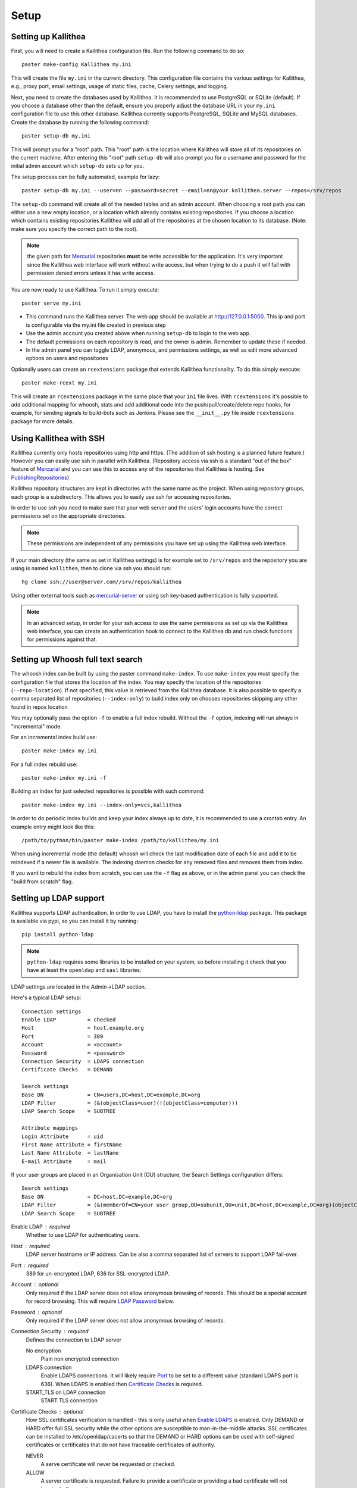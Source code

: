 .. _setup:

=====
Setup
=====


Setting up Kallithea
--------------------

First, you will need to create a Kallithea configuration file. Run the
following command to do so::

    paster make-config Kallithea my.ini

This will create the file ``my.ini`` in the current directory. This
configuration file contains the various settings for Kallithea, e.g.,
proxy port, email settings, usage of static files, cache, Celery
settings, and logging.


Next, you need to create the databases used by Kallithea. It is recommended to
use PostgreSQL or SQLite (default). If you choose a database other than the
default, ensure you properly adjust the database URL in your ``my.ini``
configuration file to use this other database. Kallithea currently supports
PostgreSQL, SQLite and MySQL databases. Create the database by running
the following command::

    paster setup-db my.ini

This will prompt you for a "root" path. This "root" path is the location where
Kallithea will store all of its repositories on the current machine. After
entering this "root" path ``setup-db`` will also prompt you for a username
and password for the initial admin account which ``setup-db`` sets
up for you.

The setup process can be fully automated, example for lazy::

    paster setup-db my.ini --user=nn --password=secret --email=nn@your.kallithea.server --repos=/srv/repos


The ``setup-db`` command will create all of the needed tables and an
admin account. When choosing a root path you can either use a new
empty location, or a location which already contains existing
repositories. If you choose a location which contains existing
repositories Kallithea will add all of the repositories at the chosen
location to its database.  (Note: make sure you specify the correct
path to the root).

.. note:: the given path for Mercurial_ repositories **must** be write
          accessible for the application. It's very important since
          the Kallithea web interface will work without write access,
          but when trying to do a push it will fail with permission
          denied errors unless it has write access.

You are now ready to use Kallithea. To run it simply execute::

    paster serve my.ini

- This command runs the Kallithea server. The web app should be available at
  http://127.0.0.1:5000. This ip and port is configurable via the my.ini
  file created in previous step
- Use the admin account you created above when running ``setup-db``
  to login to the web app.
- The default permissions on each repository is read, and the owner is admin.
  Remember to update these if needed.
- In the admin panel you can toggle LDAP, anonymous, and permissions
  settings, as well as edit more advanced options on users and
  repositories

Optionally users can create an ``rcextensions`` package that extends Kallithea
functionality. To do this simply execute::

    paster make-rcext my.ini

This will create an ``rcextensions`` package in the same place that your ``ini`` file
lives. With ``rcextensions`` it's possible to add additional mapping for whoosh,
stats and add additional code into the push/pull/create/delete repo hooks,
for example, for sending signals to build-bots such as Jenkins.
Please see the ``__init__.py`` file inside ``rcextensions`` package
for more details.


Using Kallithea with SSH
------------------------

Kallithea currently only hosts repositories using http and https. (The addition
of ssh hosting is a planned future feature.) However you can easily use ssh in
parallel with Kallithea. (Repository access via ssh is a standard "out of
the box" feature of Mercurial_ and you can use this to access any of the
repositories that Kallithea is hosting. See PublishingRepositories_)

Kallithea repository structures are kept in directories with the same name
as the project. When using repository groups, each group is a subdirectory.
This allows you to easily use ssh for accessing repositories.

In order to use ssh you need to make sure that your web server and the users'
login accounts have the correct permissions set on the appropriate directories.

.. note:: These permissions are independent of any permissions you
          have set up using the Kallithea web interface.

If your main directory (the same as set in Kallithea settings) is for
example set to ``/srv/repos`` and the repository you are using is
named ``kallithea``, then to clone via ssh you should run::

    hg clone ssh://user@server.com//srv/repos/kallithea

Using other external tools such as mercurial-server_ or using ssh key-based
authentication is fully supported.

.. note:: In an advanced setup, in order for your ssh access to use
          the same permissions as set up via the Kallithea web
          interface, you can create an authentication hook to connect
          to the Kallithea db and run check functions for permissions
          against that.

Setting up Whoosh full text search
----------------------------------

The whoosh index can be built by using the paster
command ``make-index``. To use ``make-index`` you must specify the configuration
file that stores the location of the index. You may specify the location of the
repositories (``--repo-location``).  If not specified, this value is retrieved
from the Kallithea database.
It is also possible to specify a comma separated list of
repositories (``--index-only``) to build index only on chooses repositories
skipping any other found in repos location

You may optionally pass the option ``-f`` to enable a full index rebuild. Without
the ``-f`` option, indexing will run always in "incremental" mode.

For an incremental index build use::

    paster make-index my.ini

For a full index rebuild use::

    paster make-index my.ini -f


Building an index for just selected repositories is possible with such command::

    paster make-index my.ini --index-only=vcs,kallithea


In order to do periodic index builds and keep your index always up to
date, it is recommended to use a crontab entry.  An example entry
might look like this::

    /path/to/python/bin/paster make-index /path/to/kallithea/my.ini

When using incremental mode (the default) whoosh will check the last
modification date of each file and add it to be reindexed if a newer file is
available. The indexing daemon checks for any removed files and removes them
from index.

If you want to rebuild the index from scratch, you can use the ``-f`` flag as above,
or in the admin panel you can check the "build from scratch" flag.


Setting up LDAP support
-----------------------

Kallithea supports LDAP authentication. In order
to use LDAP, you have to install the python-ldap_ package. This package is
available via pypi, so you can install it by running::

    pip install python-ldap

.. note:: ``python-ldap`` requires some libraries to be installed on
          your system, so before installing it check that you have at
          least the ``openldap`` and ``sasl`` libraries.

LDAP settings are located in the Admin->LDAP section.

Here's a typical LDAP setup::

 Connection settings
 Enable LDAP          = checked
 Host                 = host.example.org
 Port                 = 389
 Account              = <account>
 Password             = <password>
 Connection Security  = LDAPS connection
 Certificate Checks   = DEMAND

 Search settings
 Base DN              = CN=users,DC=host,DC=example,DC=org
 LDAP Filter          = (&(objectClass=user)(!(objectClass=computer)))
 LDAP Search Scope    = SUBTREE

 Attribute mappings
 Login Attribute      = uid
 First Name Attribute = firstName
 Last Name Attribute  = lastName
 E-mail Attribute     = mail

If your user groups are placed in an Organisation Unit (OU) structure, the Search Settings configuration differs::

 Search settings
 Base DN              = DC=host,DC=example,DC=org
 LDAP Filter          = (&(memberOf=CN=your user group,OU=subunit,OU=unit,DC=host,DC=example,DC=org)(objectClass=user))
 LDAP Search Scope    = SUBTREE

.. _enable_ldap:

Enable LDAP : required
    Whether to use LDAP for authenticating users.

.. _ldap_host:

Host : required
    LDAP server hostname or IP address. Can be also a comma separated
    list of servers to support LDAP fail-over.

.. _Port:

Port : required
    389 for un-encrypted LDAP, 636 for SSL-encrypted LDAP.

.. _ldap_account:

Account : optional
    Only required if the LDAP server does not allow anonymous browsing of
    records.  This should be a special account for record browsing.  This
    will require `LDAP Password`_ below.

.. _LDAP Password:

Password : optional
    Only required if the LDAP server does not allow anonymous browsing of
    records.

.. _Enable LDAPS:

Connection Security : required
    Defines the connection to LDAP server

    No encryption
        Plain non encrypted connection

    LDAPS connection
        Enable LDAPS connections. It will likely require `Port`_ to be set to
        a different value (standard LDAPS port is 636). When LDAPS is enabled
        then `Certificate Checks`_ is required.

    START_TLS on LDAP connection
        START TLS connection

.. _Certificate Checks:

Certificate Checks : optional
    How SSL certificates verification is handled - this is only useful when
    `Enable LDAPS`_ is enabled.  Only DEMAND or HARD offer full SSL security
    while the other options are susceptible to man-in-the-middle attacks.  SSL
    certificates can be installed to /etc/openldap/cacerts so that the
    DEMAND or HARD options can be used with self-signed certificates or
    certificates that do not have traceable certificates of authority.

    NEVER
        A serve certificate will never be requested or checked.

    ALLOW
        A server certificate is requested.  Failure to provide a
        certificate or providing a bad certificate will not terminate the
        session.

    TRY
        A server certificate is requested.  Failure to provide a
        certificate does not halt the session; providing a bad certificate
        halts the session.

    DEMAND
        A server certificate is requested and must be provided and
        authenticated for the session to proceed.

    HARD
        The same as DEMAND.

.. _Base DN:

Base DN : required
    The Distinguished Name (DN) where searches for users will be performed.
    Searches can be controlled by `LDAP Filter`_ and `LDAP Search Scope`_.

.. _LDAP Filter:

LDAP Filter : optional
    A LDAP filter defined by RFC 2254.  This is more useful when `LDAP
    Search Scope`_ is set to SUBTREE.  The filter is useful for limiting
    which LDAP objects are identified as representing Users for
    authentication.  The filter is augmented by `Login Attribute`_ below.
    This can commonly be left blank.

.. _LDAP Search Scope:

LDAP Search Scope : required
    This limits how far LDAP will search for a matching object.

    BASE
        Only allows searching of `Base DN`_ and is usually not what you
        want.

    ONELEVEL
        Searches all entries under `Base DN`_, but not Base DN itself.

    SUBTREE
        Searches all entries below `Base DN`_, but not Base DN itself.
        When using SUBTREE `LDAP Filter`_ is useful to limit object
        location.

.. _Login Attribute:

Login Attribute : required
    The LDAP record attribute that will be matched as the USERNAME or
    ACCOUNT used to connect to Kallithea.  This will be added to `LDAP
    Filter`_ for locating the User object.  If `LDAP Filter`_ is specified as
    "LDAPFILTER", `Login Attribute`_ is specified as "uid" and the user has
    connected as "jsmith" then the `LDAP Filter`_ will be augmented as below
    ::

        (&(LDAPFILTER)(uid=jsmith))

.. _ldap_attr_firstname:

First Name Attribute : required
    The LDAP record attribute which represents the user's first name.

.. _ldap_attr_lastname:

Last Name Attribute : required
    The LDAP record attribute which represents the user's last name.

.. _ldap_attr_email:

Email Attribute : required
    The LDAP record attribute which represents the user's email address.

If all data are entered correctly, and python-ldap_ is properly installed
users should be granted access to Kallithea with LDAP accounts.  At this
time user information is copied from LDAP into the Kallithea user database.
This means that updates of an LDAP user object may not be reflected as a
user update in Kallithea.

If You have problems with LDAP access and believe You entered correct
information check out the Kallithea logs, any error messages sent from LDAP
will be saved there.

Active Directory
''''''''''''''''

Kallithea can use Microsoft Active Directory for user authentication.  This
is done through an LDAP or LDAPS connection to Active Directory.  The
following LDAP configuration settings are typical for using Active
Directory ::

 Base DN              = OU=SBSUsers,OU=Users,OU=MyBusiness,DC=v3sys,DC=local
 Login Attribute      = sAMAccountName
 First Name Attribute = givenName
 Last Name Attribute  = sn
 E-mail Attribute     = mail

All other LDAP settings will likely be site-specific and should be
appropriately configured.


Authentication by container or reverse-proxy
--------------------------------------------

Kallithea supports delegating the authentication
of users to its WSGI container, or to a reverse-proxy server through which all
clients access the application.

When these authentication methods are enabled in Kallithea, it uses the
username that the container/proxy (Apache/Nginx/etc) authenticated and doesn't
perform the authentication itself. The authorization, however, is still done by
Kallithea according to its settings.

When a user logs in for the first time using these authentication methods,
a matching user account is created in Kallithea with default permissions. An
administrator can then modify it using Kallithea's admin interface.
It's also possible for an administrator to create accounts and configure their
permissions before the user logs in for the first time.


Container-based authentication
''''''''''''''''''''''''''''''

In a container-based authentication setup, Kallithea reads the user name from
the ``REMOTE_USER`` server variable provided by the WSGI container.

After setting up your container (see `Apache's WSGI config`_), you'd need
to configure it to require authentication on the location configured for
Kallithea.


Proxy pass-through authentication
'''''''''''''''''''''''''''''''''

In a proxy pass-through authentication setup, Kallithea reads the user name
from the ``X-Forwarded-User`` request header, which should be configured to be
sent by the reverse-proxy server.

After setting up your proxy solution (see `Apache virtual host reverse proxy example`_,
`Apache as subdirectory`_ or `Nginx virtual host example`_), you'd need to
configure the authentication and add the username in a request header named
``X-Forwarded-User``.

For example, the following config section for Apache sets a subdirectory in a
reverse-proxy setup with basic auth::

    <Location /<someprefix> >
      ProxyPass http://127.0.0.1:5000/<someprefix>
      ProxyPassReverse http://127.0.0.1:5000/<someprefix>
      SetEnvIf X-Url-Scheme https HTTPS=1

      AuthType Basic
      AuthName "Kallithea authentication"
      AuthUserFile /srv/kallithea/.htpasswd
      require valid-user

      RequestHeader unset X-Forwarded-User

      RewriteEngine On
      RewriteCond %{LA-U:REMOTE_USER} (.+)
      RewriteRule .* - [E=RU:%1]
      RequestHeader set X-Forwarded-User %{RU}e
    </Location>


.. note::
   If you enable proxy pass-through authentication, make sure your server is
   only accessible through the proxy. Otherwise, any client would be able to
   forge the authentication header and could effectively become authenticated
   using any account of their liking.

Integration with Issue trackers
-------------------------------

Kallithea provides a simple integration with issue trackers. It's possible
to define a regular expression that will fetch an issue id stored in a commit
messages and replace that with a URL to the issue. To enable this simply
uncomment the following variables in the ini file::

    issue_pat = (?:^#|\s#)(\w+)
    issue_server_link = https://myissueserver.com/{repo}/issue/{id}
    issue_prefix = #

``issue_pat`` is the regular expression describing which strings in
commit messages will be treated as issue references. A match group in
parentheses should be used to specify the actual issue id.

The default expression matches issues in the format ``#<number>``, e.g., ``#300``.

Matched issues are replaced with the link specified as
``issue_server_link`` ``{id}`` is replaced with issue id, and
``{repo}`` with the repository name.  Since the # is stripped away,
``issue_prefix`` is prepended to the link text.  ``issue_prefix`` doesn't
necessarily need to be ``#``: if you set issue prefix to ``ISSUE-`` this will
generate a URL in the format::

  <a href="https://myissueserver.com/example_repo/issue/300">ISSUE-300</a>

If needed, more than one pattern can be specified by appending a unique suffix to
the variables. For example::

    issue_pat_wiki = (?:wiki-)(.+)
    issue_server_link_wiki = https://mywiki.com/{id}
    issue_prefix_wiki = WIKI-

With these settings, wiki pages can be referenced as wiki-some-id, and every
such reference will be transformed into::

  <a href="https://mywiki.com/some-id">WIKI-some-id</a>


Hook management
---------------

Hooks can be managed in similar way to that used in ``.hgrc`` files.
To access hooks setting click `advanced setup` in the `Hooks` section
of Mercurial Settings in Admin.

There are four built in hooks that cannot be changed (only enabled/disabled by
checkboxes in the previous section).
To add another custom hook simply fill in the first section with
``<name>.<hook_type>`` and the second one with hook path. Example hooks
can be found in ``kallithea.lib.hooks``.


Changing default encoding
-------------------------

By default, Kallithea uses UTF-8 encoding.
This is configurable as ``default_encoding`` in the .ini file.
This affects many parts in Kallithea including user names, filenames, and
encoding of commit messages. In addition Kallithea can detect if the ``chardet``
library is installed. If ``chardet`` is detected Kallithea will fallback to it
when there are encode/decode errors.


Celery configuration
--------------------

Kallithea can use the distributed task queue system Celery_ to run tasks like
cloning repositories or sending mails.

Kallithea will in most setups work perfectly fine out of the box (without
Celery), executing all tasks in the web server process. Some tasks can however
take some time to run and it can be better to run such tasks asynchronously in
a separate process so the web server can focus on serving web requests.

For installation and configuration of Celery, see the `Celery documentation`_.
Note that Celery requires a message broker service like RabbitMQ_ (recommended)
or Redis_.

The use of Celery is configured in the Kallithea ini configuration file.
To enable it, simply set::

  use_celery = true

and add or change the ``celery.*`` and ``broker.*`` configuration variables.

Remember that the ini files use the format with '.' and not with '_' like
Celery. So for example setting `BROKER_HOST` in Celery means setting
`broker.host` in the configuration file.

To start the Celery process, run::

 paster celeryd <configfile.ini>


.. note::
   Make sure you run this command from the same virtualenv, and with the same
   user that Kallithea runs.

HTTPS support
-------------

Kallithea will by default generate URLs based on the WSGI environment.

Alternatively, you can use some special configuration settings to control
directly which scheme/protocol Kallithea will use when generating URLs:

- With ``https_fixup = true``, the scheme will be taken from the ``HTTP_X_URL_SCHEME``,
  ``HTTP_X_FORWARDED_SCHEME`` or ``HTTP_X_FORWARDED_PROTO HTTP`` header (default ``http``).
- With ``force_https = true`` the default will be ``https``.
- With ``use_htsts = true``, it will set ``Strict-Transport-Security`` when using https.

Nginx virtual host example
--------------------------

Sample config for nginx using proxy::

    upstream kallithea {
        server 127.0.0.1:5000;
        # add more instances for load balancing
        #server 127.0.0.1:5001;
        #server 127.0.0.1:5002;
    }

    ## gist alias
    server {
       listen          443;
       server_name     gist.myserver.com;
       access_log      /var/log/nginx/gist.access.log;
       error_log       /var/log/nginx/gist.error.log;

       ssl on;
       ssl_certificate     gist.your.kallithea.server.crt;
       ssl_certificate_key gist.your.kallithea.server.key;

       ssl_session_timeout 5m;

       ssl_protocols SSLv3 TLSv1;
       ssl_ciphers DHE-RSA-AES256-SHA:DHE-RSA-AES128-SHA:EDH-RSA-DES-CBC3-SHA:AES256-SHA:DES-CBC3-SHA:AES128-SHA:RC4-SHA:RC4-MD5;
       ssl_prefer_server_ciphers on;

       rewrite ^/(.+)$ https://your.kallithea.server/_admin/gists/$1;
       rewrite (.*)    https://your.kallithea.server/_admin/gists;
    }

    server {
       listen          443;
       server_name     your.kallithea.server;
       access_log      /var/log/nginx/kallithea.access.log;
       error_log       /var/log/nginx/kallithea.error.log;

       ssl on;
       ssl_certificate     your.kallithea.server.crt;
       ssl_certificate_key your.kallithea.server.key;

       ssl_session_timeout 5m;

       ssl_protocols SSLv3 TLSv1;
       ssl_ciphers DHE-RSA-AES256-SHA:DHE-RSA-AES128-SHA:EDH-RSA-DES-CBC3-SHA:AES256-SHA:DES-CBC3-SHA:AES128-SHA:RC4-SHA:RC4-MD5;
       ssl_prefer_server_ciphers on;

       ## uncomment root directive if you want to serve static files by nginx
       ## requires static_files = false in .ini file
       #root /path/to/installation/kallithea/public;
       include         /etc/nginx/proxy.conf;
       location / {
            try_files $uri @kallithea;
       }

       location @kallithea {
            proxy_pass      http://kallithea;
       }

    }

Here's the proxy.conf. It's tuned so it will not timeout on long
pushes or large pushes::

    proxy_redirect              off;
    proxy_set_header            Host $host;
    ## needed for container auth
    #proxy_set_header            REMOTE_USER $remote_user;
    #proxy_set_header            X-Forwarded-User $remote_user;
    proxy_set_header            X-Url-Scheme $scheme;
    proxy_set_header            X-Host $http_host;
    proxy_set_header            X-Real-IP $remote_addr;
    proxy_set_header            X-Forwarded-For $proxy_add_x_forwarded_for;
    proxy_set_header            Proxy-host $proxy_host;
    proxy_buffering             off;
    proxy_connect_timeout       7200;
    proxy_send_timeout          7200;
    proxy_read_timeout          7200;
    proxy_buffers               8 32k;
    client_max_body_size        1024m;
    client_body_buffer_size     128k;
    large_client_header_buffers 8 64k;


Apache virtual host reverse proxy example
-----------------------------------------

Here is a sample configuration file for apache using proxy::

    <VirtualHost *:80>
            ServerName hg.myserver.com
            ServerAlias hg.myserver.com

            <Proxy *>
              Order allow,deny
              Allow from all
            </Proxy>

            #important !
            #Directive to properly generate url (clone url) for pylons
            ProxyPreserveHost On

            #kallithea instance
            ProxyPass / http://127.0.0.1:5000/
            ProxyPassReverse / http://127.0.0.1:5000/

            #to enable https use line below
            #SetEnvIf X-Url-Scheme https HTTPS=1

    </VirtualHost>


Additional tutorial
http://pylonsbook.com/en/1.1/deployment.html#using-apache-to-proxy-requests-to-pylons


Apache as subdirectory
----------------------

Apache subdirectory part::

    <Location /<someprefix> >
      ProxyPass http://127.0.0.1:5000/<someprefix>
      ProxyPassReverse http://127.0.0.1:5000/<someprefix>
      SetEnvIf X-Url-Scheme https HTTPS=1
    </Location>

Besides the regular apache setup you will need to add the following line
into ``[app:main]`` section of your .ini file::

    filter-with = proxy-prefix

Add the following at the end of the .ini file::

    [filter:proxy-prefix]
    use = egg:PasteDeploy#prefix
    prefix = /<someprefix>


then change ``<someprefix>`` into your chosen prefix

Apache's WSGI config
--------------------

Alternatively, Kallithea can be set up with Apache under mod_wsgi. For
that, you'll need to:

- Install mod_wsgi. If using a Debian-based distro, you can install
  the package libapache2-mod-wsgi::

    aptitude install libapache2-mod-wsgi

- Enable mod_wsgi::

    a2enmod wsgi

- Create a wsgi dispatch script, like the one below. Make sure you
  check that the paths correctly point to where you installed Kallithea
  and its Python Virtual Environment.
- Enable the ``WSGIScriptAlias`` directive for the WSGI dispatch script,
  as in the following example. Once again, check the paths are
  correctly specified.

Here is a sample excerpt from an Apache Virtual Host configuration file::

    WSGIDaemonProcess kallithea \
        processes=1 threads=4 \
        python-path=/srv/kallithea/pyenv/lib/python2.7/site-packages
    WSGIScriptAlias / /srv/kallithea/dispatch.wsgi
    WSGIPassAuthorization On

Or if using a dispatcher WSGI script with proper virtualenv activation::

    WSGIDaemonProcess kallithea processes=1 threads=4
    WSGIScriptAlias / /srv/kallithea/dispatch.wsgi
    WSGIPassAuthorization On


.. note::
   When running apache as root, please make sure it doesn't run Kallithea as
   root, for examply by adding: ``user=www-data group=www-data`` to the configuration.

.. note::
   If running Kallithea in multiprocess mode,
   make sure you set ``instance_id = *`` in the configuration so each process
   gets it's own cache invalidation key.


Example WSGI dispatch script::

    import os
    os.environ["HGENCODING"] = "UTF-8"
    os.environ['PYTHON_EGG_CACHE'] = '/srv/kallithea/.egg-cache'

    # sometimes it's needed to set the curent dir
    os.chdir('/srv/kallithea/')

    import site
    site.addsitedir("/srv/kallithea/pyenv/lib/python2.7/site-packages")

    from paste.deploy import loadapp
    from paste.script.util.logging_config import fileConfig

    fileConfig('/srv/kallithea/my.ini')
    application = loadapp('config:/srv/kallithea/my.ini')

Or using proper virtualenv activation::

    activate_this = '/srv/kallithea/venv/bin/activate_this.py'
    execfile(activate_this,dict(__file__=activate_this))

    import os
    os.environ['HOME'] = '/srv/kallithea'

    ini = '/srv/kallithea/kallithea.ini'
    from paste.script.util.logging_config import fileConfig
    fileConfig(ini)
    from paste.deploy import loadapp
    application = loadapp('config:' + ini)


Other configuration files
-------------------------

Some example init.d scripts can be found in the ``init.d`` directory:
https://kallithea-scm.org/repos/kallithea/files/tip/init.d/ .

.. _virtualenv: http://pypi.python.org/pypi/virtualenv
.. _python: http://www.python.org/
.. _Mercurial: http://mercurial.selenic.com/
.. _Celery: http://celeryproject.org/
.. _Celery documentation: http://docs.celeryproject.org/en/latest/getting-started/index.html
.. _RabbitMQ: http://www.rabbitmq.com/
.. _Redis: http://redis.io/
.. _python-ldap: http://www.python-ldap.org/
.. _mercurial-server: http://www.lshift.net/mercurial-server.html
.. _PublishingRepositories: http://mercurial.selenic.com/wiki/PublishingRepositories
